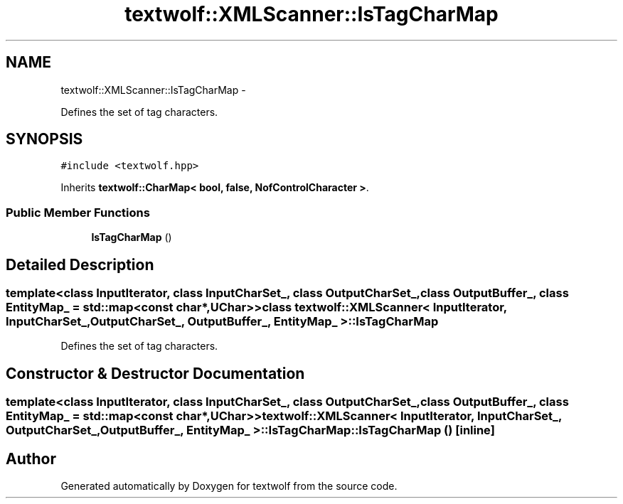 .TH "textwolf::XMLScanner::IsTagCharMap" 3 "14 Jun 2011" "textwolf" \" -*- nroff -*-
.ad l
.nh
.SH NAME
textwolf::XMLScanner::IsTagCharMap \- 
.PP
Defines the set of tag characters.  

.SH SYNOPSIS
.br
.PP
.PP
\fC#include <textwolf.hpp>\fP
.PP
Inherits \fBtextwolf::CharMap< bool, false, NofControlCharacter >\fP.
.SS "Public Member Functions"

.in +1c
.ti -1c
.RI "\fBIsTagCharMap\fP ()"
.br
.in -1c
.SH "Detailed Description"
.PP 

.SS "template<class InputIterator, class InputCharSet_, class OutputCharSet_, class OutputBuffer_, class EntityMap_ = std::map<const char*,UChar>> class textwolf::XMLScanner< InputIterator, InputCharSet_, OutputCharSet_, OutputBuffer_, EntityMap_ >::IsTagCharMap"
Defines the set of tag characters. 
.SH "Constructor & Destructor Documentation"
.PP 
.SS "template<class InputIterator, class InputCharSet_, class OutputCharSet_, class OutputBuffer_, class EntityMap_ = std::map<const char*,UChar>> \fBtextwolf::XMLScanner\fP< InputIterator, InputCharSet_, OutputCharSet_, OutputBuffer_, EntityMap_ >::IsTagCharMap::IsTagCharMap ()\fC [inline]\fP"

.SH "Author"
.PP 
Generated automatically by Doxygen for textwolf from the source code.
